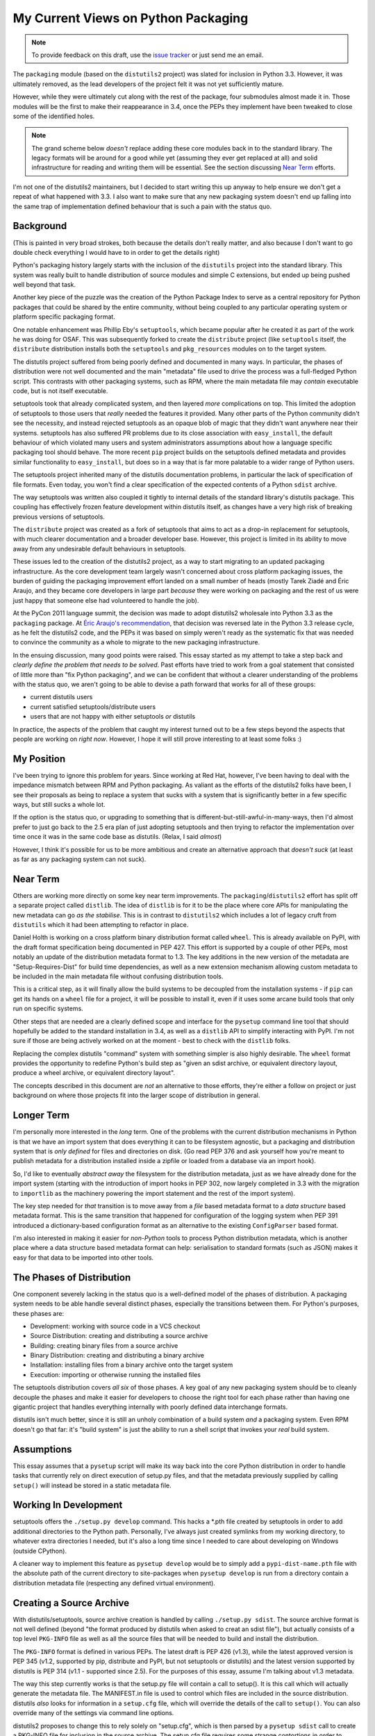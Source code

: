 My Current Views on Python Packaging
====================================

.. note::
   To provide feedback on this draft, use the `issue tracker`_ or just send
   me an email.

.. _issue tracker: https://bitbucket.org/ncoghlan/misc/issues?status=new&status=open

The ``packaging`` module (based on the ``distutils2`` project) was slated for
inclusion in Python 3.3. However, it was ultimately removed, as the lead
developers of the project felt it was not yet sufficiently mature.

However, while they were ultimately cut along with the rest of the package,
four submodules almost made it in. Those modules will be the first to make
their reappearance in 3.4, once the PEPs they implement have been tweaked to
close some of the identified holes.

.. note::

    The grand scheme below *doesn't* replace adding these core modules back in
    to the standard library. The legacy formats will be around for a good
    while yet (assuming they ever get replaced at all) and solid
    infrastructure for reading and writing them will be essential. See the
    section discussing `Near Term`_ efforts.

I'm not one of the distutils2 maintainers, but I decided to start writing
this up anyway to help ensure we don't get a repeat of what happened with
3.3. I also want to make sure that any new packaging system doesn't end up
falling into the same trap of implementation defined behaviour that is
such a pain with the status quo.


Background
----------

(This is painted in very broad strokes, both because the details don't
really matter, and also because I don't want to go double check
everything I would have to in order to get the details right)

Python's packaging history largely starts with the inclusion of the
``distutils`` project into the standard library. This system was
really built to handle distribution of source modules and simple
C extensions, but ended up being pushed well beyond that task.

Another key piece of the puzzle was the creation of the Python Package
Index to serve as a central repository for Python packages that could
be shared by the entire community, without being coupled to any particular
operating system or platform specific packaging format.

One notable enhancement was Phillip Eby's ``setuptools``, which became popular
after he created it as part of the work he was doing for OSAF. This
was subsequently forked to create the ``distribute`` project (like
``setuptools`` itself, the ``distribute`` distribution installs both the
``setuptools`` and ``pkg_resources`` modules on to the target system.

The distutils project suffered from being poorly defined and documented in
many ways. In particular, the phases of distribution were not well documented
and the main "metadata" file used to drive the process was a full-fledged
Python script. This contrasts with other packaging systems, such as RPM,
where the main metadata file may *contain* executable code, but is not
itself executable.

setuptools took that already complicated system, and then layered *more*
complications on top. This limited the adoption of setuptools to those
users that *really* needed the features it provided. Many other parts of
the Python community didn't see the necessity, and instead rejected
setuptools as an opaque blob of magic that they didn't want anywhere near
their systems. setuptools has also suffered PR problems due to its close
association with ``easy_install``, the default behaviour of which violated
many users and system administrators assumptions about how a language
specific packaging tool should behave. The more recent ``pip`` project builds
on the setuptools defined metadata and provides similar functionality to
``easy_install``, but does so in a way that is far more palatable to a wider
range of Python users.

The setuptools project inherited many of the distutils documentation
problems, in particular the lack of specification of file formats. Even
today, you won't find a clear specification of the expected contents of
a Python ``sdist`` archive.

The way setuptools was written also coupled it tightly to internal details
of the standard library's distutils package. This coupling has effectively
frozen feature development within distutils itself, as changes have a
very high risk of breaking previous versions of setuptools.

The ``distribute`` project was created as a fork of setuptools that aims to
act as a drop-in replacement for setuptools, with much clearer documentation
and a broader developer base. However, this project is limited in its
ability to move away from any undesirable default behaviours in setuptools.

These issues led to the creation of the distutils2 project, as a way to
start migrating to an updated packaging infrastructure. As the core
development team largely wasn't concerned about cross platform packaging
issues, the burden of guiding the packaging improvement effort landed on a
small number of heads (mostly Tarek Ziadé and Éric Araujo, and they became
core developers in large part *because* they were working on packaging and
the rest of us were just happy that someone else had volunteered to handle
the job).

At the PyCon 2011 language summit, the decision was made to adopt distutils2
wholesale into Python 3.3 as the ``packaging`` package. At `Éric Araujo's
recommendation`_, that decision was reversed late in the Python 3.3 release
cycle, as he felt the distutils2 code, and the PEPs it was based on simply
weren't ready as the systematic fix that was needed to convince the
community as a whole to migrate to the new packaging infrastructure.

In the ensuing discussion, many good points were raised. This essay started
as my attempt to take a step back and *clearly define the problem that needs
to be solved*. Past efforts have tried to work from a goal statement that
consisted of little more than "fix Python packaging", and we can be
confident that without a clearer understanding of the problems with the
status quo, we aren't going to be able to devise a path forward that
works for all of these groups:
    
* current distutils users
* current satisfied setuptools/distribute users
* users that are not happy with either setuptools *or* distutils

In practice, the aspects of the problem that caught my interest turned out
to be a few steps beyond the aspects that people are working on *right now*.
However, I hope it will still prove interesting to at least some folks :)

.. _Éric Araujo's recommendation: http://mail.python.org/pipermail/python-dev/2012-June/120430.html


My Position
-----------

I've been trying to ignore this problem for years. Since working at Red Hat,
however, I've been having to deal with the impedance mismatch between RPM
and Python packaging. As valiant as the efforts of the distutils2 folks have
been, I see their proposals as being to replace a system that sucks with a
system that is significantly better in a few specific ways, but still sucks
a whole lot.

If the option is the status quo, or upgrading to something that is
different-but-still-awful-in-many-ways, then I'd almost prefer to just go
back to the 2.5 era plan of just adopting setuptools and then trying to
refactor the implementation over time once it was in the same code base as
distutils. (Relax, I said *almost*)

However, I think it's possible for us to be more ambitious and create
an alternative approach that *doesn't suck* (at least as far as any
packaging system can not suck).


Near Term
---------

Others are working more directly on some key near term improvements. The
``packaging``/``distutils2`` effort has split off a separate project
called ``distlib``. The idea of ``distlib`` is for it to be the place
where core APIs for manipulating the new metadata can go *as the stabilise*.
This is in contrast to ``distutils2`` which includes a lot of legacy
cruft from ``distutils`` which it had been attempting to refactor in place.

Daniel Holth is working on a cross platform binary distribution format called
``wheel``. This is already available on PyPI, with the draft format
specification being documented in PEP 427. This effort is supported by a
couple of other PEPs, most notably an update of the distribution metadata
format to 1.3. The key additions in the new version of the metadata are
"Setup-Requires-Dist" for build time dependencies, as well as a new
extension mechanism allowing custom metadata to be included in the main
metadata file without confusing distribution tools.

This is a critical step, as it will finally allow the build systems to be
decoupled from the installation systems - if ``pip`` can get its hands on
a ``wheel`` file for a project, it will be possible to install it, even
if it uses some arcane build tools that only run on specific systems.

Other steps that are needed are a clearly defined scope and interface for
the ``pysetup`` command line tool that should hopefully be added to the
standard installation in 3.4, as well as a ``distlib`` API to simplify
interacting with PyPI. I'm not sure if those are being actively worked
on at the moment - best to check with the ``distlib`` folks.

Replacing the complex distutils "command" system with something simpler is
also highly desirable. The ``wheel`` format provides the opportunity to
redefine Python's build step as "given an sdist archive, or equivalent
directory layout, produce a wheel archive, or equivalent directory
layout".

The concepts described in this document are *not* an alternative to those
efforts, they're either a follow on project or just background on where
those projects fit into the larger scope of distribution in general.


Longer Term
-----------

I'm personally more interested in the *long* term. One of the problems with
the current distribution mechanisms in Python is that we have an import
system that does everything it can to be filesystem agnostic, but a
packaging and distribution system that is *only defined* for files and
directories on disk. (Go read PEP 376 and ask yourself how you're meant
to publish metadata for a distribution installed inside a zipfile or
loaded from a database via an import hook).

So, I'd like to eventually *abstract away* the filesystem for the
distribution metadata, just as we have already done for the import system
(starting with the introduction of import hooks in PEP 302, now largely
completed in 3.3 with the migration to ``importlib`` as the machinery
powering the import statement and the rest of the import system).

The key step needed for *that* transition is to move away from a *file*
based metadata format to a *data structure* based metadata format. This
is the same transition that happened for configuration of the logging
system when PEP 391 introduced a dictionary-based configuration format
as an alternative to the existing ``ConfigParser`` based format.

I'm also interested in making it easier for *non-Python* tools to process
Python distribution metadata, which is another place where a data structure
based metadata format can help: serialisation to standard formats (such
as JSON) makes it easy for that data to be imported into other tools.


The Phases of Distribution
--------------------------

One component severely lacking in the status quo is a well-defined model
of the phases of distribution. A packaging system needs to be able handle
several distinct phases, especially the transitions between them. For
Python's purposes, these phases are:

* Development: working with source code in a VCS checkout
* Source Distribution: creating and distributing a source archive
* Building: creating binary files from a source archive
* Binary Distribution: creating and distributing a binary archive
* Installation: installing files from a binary archive onto the target system
* Execution: importing or otherwise running the installed files

The setuptools distribution covers *all six* of those phases. A key goal
of any new packaging system should be to cleanly decouple the phases and make
it easier for developers to choose the right tool for each phase rather
than having one gigantic project that handles everything internally with
poorly defined data interchange formats.

distutils isn't much better, since it is still an unholy combination of a
build system *and* a packaging system. Even RPM doesn't go that far: it's
"build system" is just the ability to run a shell script that invokes
your *real* build system.


Assumptions
-----------

This essay assumes that a ``pysetup`` script will make its way back into
the core Python distribution in order to handle tasks that currently
rely on direct execution of setup.py files, and that the metadata previously
supplied by calling ``setup()`` will instead be stored in a static metadata
file.


Working In Development
----------------------

setuptools offers the ``./setup.py develop`` command. This hacks a *.pth file
created by setuptools in order to add additional directories to the Python
path. Personally, I've always just created symlinks from my working
directory, to whatever extra directories I needed, but it's also a long
time since I needed to care about developing on Windows (outside CPython).

A cleaner way to implement this feature as ``pysetup develop`` would be to
simply add a ``pypi-dist-name.pth`` file with the absolute path of the
current directory to site-packages when ``pysetup develop`` is run from a
directory contain a distribution metadata file (respecting any defined
virtual environment).


Creating a Source Archive
-------------------------

With distutils/setuptools, source archive creation is handled by calling
``./setup.py sdist``. The source archive format is not well defined (beyond
"the format produced by distutils when asked to creat an sdist file"), but
actually consists of a top level ``PKG-INFO`` file as well as all the source
files that will be needed to build and install the distribution.

The ``PKG-INFO`` format is defined in various PEPs. The latest draft is
PEP 426 (v1.3), while the latest approved version is PEP 345 (v1.2, supported
by pip, distribute and PyPI, but not setuptools or distutils) and the latest
version supported by distutils is PEP 314 (v1.1 - supported since 2.5). For
the purposes of this essay, assume I'm talking about v1.3 metadata.

The way this step currently works is that the setup.py file will contain
a call to setup(). It is this call which will actually generate the metadata
file. The MANIFEST.in file is used to control which files are included in
the source distribution. distutils *also* looks for information in a
``setup.cfg`` file, which will override the details of the call to
``setup()``. You can also override many of the settings via command line
options.

distutils2 proposes to change this to rely solely on "setup.cfg", which
is then parsed by a ``pysetup sdist`` call to create a PKG-INFO file for
inclusion in the source archive. The setup.cfg file requires some strange
contortions in order to properly represent structured data. I believe
MANIFEST.in is still used to select files.

By contrast, packaging systems like RPM use a single specification file
is used for metadata throughout the entire packaging chain. None of the
packaging steps alter this file - they just pass it along faithfully.

.. note::

    I'm currently rewriting this doc, everything below this note hasn't
    been updated yet.

I believe RPM offers a better source of inspiration here: we really want a
single metadata definition that can be passed faithfully through all the
steps of the packaging process, with different phases looking at different
subsets of the metadata. The only file that should be unique to the
"create a source archive" step is MANIFEST.in.

With my encouragement, Donald Stufft is working on a JSON based alternative
to both setup.cfg and PKG-INFO. The file will be largely modelled on
PKG-INFO, but will also include those setup.cfg elements that never make
their way into PKG-INFO in the normal case (e.g. the info that used to be
passed to ``setup()`` as the ``package_data`` and ``data_files`` arguments).
Automated conversion both to and from the legacy formats will be supported,
and projects would easily be able to maintain backwards compatibility by
shipping both PKG-INFO and the new JSON format in their source archives.
Removing the need to parse and emit complex, custom file formats should
remove some of the drudgery associated with building interoperable Python
packaging tools. Using a standard format with full structured data support
also makes it easier to define a validation schema for the metadata
definition.

Unlike the current metadata format (even the updated version proposed in
:pep:`426`), this JSON based format cleanly supports optional extensions. For
example, the not-yet-standardised "entry point" metadata from setuptools can
be encoded simply as::

    "Extensions":
      {
        "setuptools":
          {
            "entry_points":
                <current entry points argument syntax>
          }
      }

To embed such an extension in the current metadata format would be difficult,
as the RFC 822 inspired syntax does not allow for self-describing structured
data. Instead, structured data support must be predefined for each field
that needs it.

``pysetup sdist`` would:
    
* choose the files to include based on MANIFEST, MANIFEST.in and the JSON metadata
* generate a legacy PKG-INFO from the JSON metadata
* bundle everything up into a source archive

The general idea is that *humans* could use whatever metadata format they
want during development, but they *must* turn it into the machine readable
JSON format for the new packaging infrastructure to handle the rest of the
process.


Building A Binary Distribution
------------------------------

(Note: disentangling the build mess is going to be one of the hardest
problems. My goal is to have the standard library do as *little as possible*
and cede this field to third party build tools. The details below are a
statement of intent, moreso than a definite plan).

Daniel Holth is working on a cross-platform binary distribution platform
format called ``wheel``. With the increasing usage of Python for scientific
tools with complex build requirements, as well as the increased use of
virtual environments, a versatile platform neutral binary packaging format
is essential to providing a good end user experience.

I propose that the standard library get out of the build system business
almost entirely (aside from retaining the existing distutils infrastructure
for backwards compatibility purposes). Instead, distributions which require a
build system should simply identify that as a build dependency (which the
updated metadata format will support). This area is simply not ripe for
(re)standardisation.

Under this approach, the standard "build system" would consist solely of
the full name of a Python callable in a new metadata attribute. The
signature would be as follows::

    def build(bdist_format, metadata):
        # bdist_format is the kind of output file requested
        # metadata is the parsed metadata for the package
        # return value is the path of a directory using the "WHEEL" layout

If no build format was specified, then Python would fall back to checking for
a setup.py file and invoking that.

A new hook would also be provided to allow distutils to be invoked as the
build machinery without requiring a setup.py file.

A "distutils" extension section in the metadata would allow the provision of
additional options for the individual commands.

Other build tools would be expected to follow a similar model: their build
hook named in the metadata, and any configuration options needed stored
as metadata extensions. Third party build tools like ``bento`` would also
need to be listed as build requirements.

Invocation would be ``pysetup bdist_<whatever>``. ``pysetup bdist`` would
always default to ``pysetup bdist_wheel``.


Installation
------------

This would basically follow the featureset of ``pip`` and the general
philosophy of the database format described in PEP 376, except that the
master copy of the metadata for each distribution would be JSON instead.

One key advantage over the current distutils2 proposal is that, as
described above, a JSON configuration format makes it *much* easier to
include optional enhancements and extensions, like setuptools entry points,
in ways that the rest of the tool chain will respect and pass along without
error. Conventions used by particular groups can thus be controlled by
those groups without requiring python-dev involvement. (:pep:`426` proposes
a subset of this within the confines of the existing PKG-INFO format, but
this is very limiting. It's not obvious how to express entry points as an
extension, for example, since the argument syntax can't be used directly
the way it can with JSON. You can do it as a separate file, but that's
a lot harder to parse and present in a generic fashion)


Execution
---------

Again, the extensibility of the metadata makes it a lot easier to pass
along interesting info without requiring standardisation. PyPI distribution
names are used for namespacing, so conflicts should not occur.

